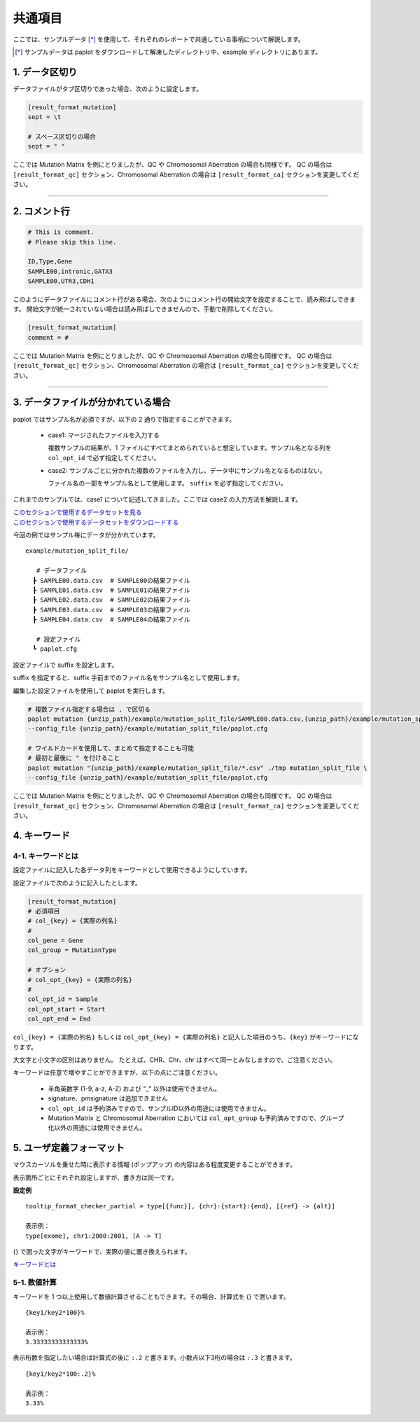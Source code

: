 **************************
共通項目
**************************

ここでは、サンプルデータ [*]_ を使用して、それぞれのレポートで共通している事柄について解説します。

.. [*] サンプルデータは paplot をダウンロードして解凍したディレクトリ中、example ディレクトリにあります。

.. _sept:

==========================
1. データ区切り
==========================

データファイルがタブ区切りであった場合、次のように設定します。

.. code-block:: cfg
  
  [result_format_mutation]
  sept = \t

  # スペース区切りの場合
  sept = " "

ここでは Mutation Matrix を例にとりましたが、QC や Chromosomal Aberration の場合も同様です。
QC の場合は ``[result_format_qc]`` セクション、Chromosomal Aberration の場合は ``[result_format_ca]`` セクションを変更してください。

----

.. _comment:

==========================
2. コメント行
==========================

.. code-block:: cfg
  
  # This is comment.
  # Please skip this line.
  
  ID,Type,Gene
  SAMPLE00,intronic,GATA3
  SAMPLE00,UTR3,CDH1

このようにデータファイルにコメント行がある場合、次のようにコメント行の開始文字を設定することで、読み飛ばしできます。
開始文字が統一されていない場合は読み飛ばしできませんので、手動で削除してください。

.. code-block:: cfg
  
  [result_format_mutation]
  comment = #

ここでは Mutation Matrix を例にとりましたが、QC や Chromosomal Aberration の場合も同様です。
QC の場合は ``[result_format_qc]`` セクション、Chromosomal Aberration の場合は ``[result_format_ca]`` セクションを変更してください。

----

.. _suffix:

======================================
3. データファイルが分かれている場合
======================================

paplot ではサンプル名が必須ですが、以下の 2 通りで指定することができます。

 - case1: マージされたファイルを入力する
 
   複数サンプルの結果が、1 ファイルにすべてまとめられていると想定しています。サンプル名となる列を ``col_opt_id`` で必ず指定してください。

 - case2: サンプルごとに分かれた複数のファイルを入力し、データ中にサンプル名となるものはない。
 
   ファイル名の一部をサンプル名として使用します。 ``suffix`` を必ず指定してください。

これまでのサンプルでは、case1 について記述してきました。ここでは case2 の入力方法を解説します。

| `このセクションで使用するデータセットを見る <https://github.com/Genomon-Project/paplot/blob/master/example/mutation_split_file>`_ 
| `このセクションで使用するデータセットをダウンロードする <https://github.com/Genomon-Project/paplot/blob/master/example/mutation_split_file.zip?raw=true>`_ 

今回の例ではサンプル毎にデータが分かれています。

::

  example/mutation_split_file/

     # データファイル
    ┣ SAMPLE00.data.csv  # SAMPLE00の結果ファイル
    ┣ SAMPLE01.data.csv  # SAMPLE01の結果ファイル
    ┣ SAMPLE02.data.csv  # SAMPLE02の結果ファイル
    ┣ SAMPLE03.data.csv  # SAMPLE03の結果ファイル
    ┣ SAMPLE04.data.csv  # SAMPLE04の結果ファイル

     # 設定ファイル
    ┗ paplot.cfg

.. code-block:: cfg
  :caption: データファイルから一部抜粋 (example/mutation_split_file/SAMPLE00.data.csv)

  MutationType,Gene
  intronic,GATA3
  intronic,FLT3
  intronic,FLT3
  UTR3,CDH1
  exonic,GATA3

設定ファイルで suffix を設定します。

.. code-block:: cfg
  :caption: example/mutation_split_file/paplot.cfg

   [result_format_mutation]
   suffix = .data.csv
   
   # id設定は削除する
   col_opt_id = 

suffix を指定すると、suffix 手前までのファイル名をサンプル名として使用します。

.. image:: image/id_suffix.PNG
  :scale: 100%

編集した設定ファイルを使用して paplot を実行します。

.. code-block:: bash

  # 複数ファイル指定する場合は , で区切る
  paplot mutation {unzip_path}/example/mutation_split_file/SAMPLE00.data.csv,{unzip_path}/example/mutation_split_file/SAMPLE01.data.csv ./tmp mutation_split_file \
  --config_file {unzip_path}/example/mutation_split_file/paplot.cfg

  # ワイルドカードを使用して、まとめて指定することも可能
  # 最初と最後に " を付けること
  paplot mutation "{unzip_path}/example/mutation_split_file/*.csv" ./tmp mutation_split_file \
  --config_file {unzip_path}/example/mutation_split_file/paplot.cfg

ここでは Mutation Matrix を例にとりましたが、QC や Chromosomal Aberration の場合も同様です。
QC の場合は ``[result_format_qc]`` セクション、Chromosomal Aberration の場合は ``[result_format_ca]`` セクションを変更してください。

.. _keyword:

==============================
4. キーワード
==============================

4-1. キーワードとは
----------------------------

設定ファイルに記入した各データ列をキーワードとして使用できるようにしています。

設定ファイルで次のように記入したとします。

.. code-block:: cfg
  
  [result_format_mutation]
  # 必須項目
  # col_{key} = {実際の列名}
  #
  col_gene = Gene
  col_group = MutationType
  
  # オプション
  # col_opt_{key} = {実際の列名}
  #
  col_opt_id = Sample
  col_opt_start = Start
  col_opt_end = End

``col_{key} = {実際の列名}`` もしくは ``col_opt_{key} = {実際の列名}`` と記入した項目のうち、``{key}`` がキーワードになります。

大文字と小文字の区別はありません。
たとえば、CHR、Chr、chr はすべて同一とみなしますので、ご注意ください。

キーワードは任意で増やすことができますが、以下の点にご注意ください。

 - 半角英数字 (1-9, a-z, A-Z) および "_" 以外は使用できません。
 - signature、pmsignature は追加できません
 - ``col_opt_id`` は予約済みですので、サンプルID以外の用途には使用できません。
 - Mutation Matrix と Chromosomal Aberration においては ``col_opt_group`` も予約済みですので、グループ化以外の用途には使用できません。

.. _user_format:

==============================
5. ユーザ定義フォーマット
==============================

マウスカーソルを乗せた時に表示する情報 (ポップアップ) の内容はある程度変更することができます。

表示箇所ごとにそれぞれ設定しますが、書き方は同一です。

**設定例**

::

  tooltip_format_checker_partial = type[{func}], {chr}:{start}:{end}, [{ref} -> {alt}]
  
  表示例：
  type[exome], chr1:2000:2001, [A -> T]

{} で囲った文字がキーワードで、実際の値に置き換えられます。

`キーワードとは <./data_common.html#keyword>`_ 

5-1. 数値計算
----------------------------

キーワードを 1 つ以上使用して数値計算させることもできます。その場合、計算式を {} で囲います。

::
  
  {key1/key2*100}%
  
  表示例：
  3.33333333333333%

表示桁数を指定したい場合は計算式の後に ``:.2`` と書きます。小数点以下3桁の場合は ``:.3`` と書きます。

::

  {key1/key2*100:.2}%
  
  表示例：
  3.33%

.. |new| image:: image/tab_001.gif
